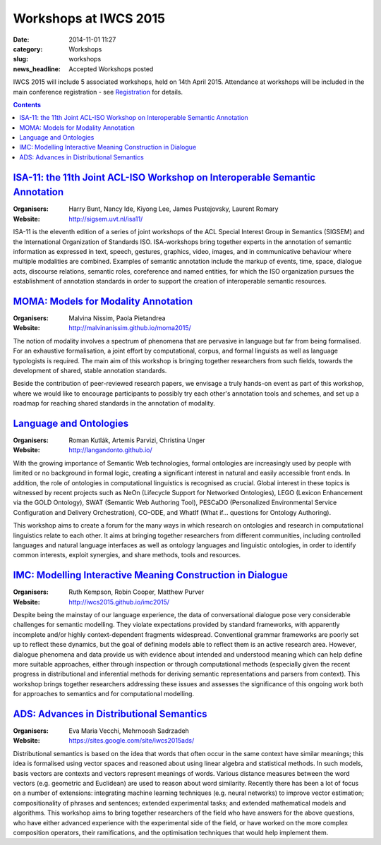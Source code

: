 ======================
Workshops at IWCS 2015
======================

:date: 2014-11-01 11:27
:category: Workshops
:slug: workshops
:news_headline: Accepted Workshops posted

IWCS 2015 will include 5 associated workshops, held on 14th
April 2015. Attendance at workshops will be included in the main
conference registration - see `Registration </registration.html>`_ for details.

.. contents::

`ISA-11: the 11th Joint ACL-ISO Workshop on Interoperable Semantic Annotation`__
================================================================================

__ http://sigsem.uvt.nl/isa11/

:Organisers: Harry Bunt, Nancy Ide, Kiyong Lee, James Pustejovsky, Laurent Romary
:Website: http://sigsem.uvt.nl/isa11/

ISA-11 is the eleventh edition of a series of joint workshops of the
ACL Special Interest Group in Semantics (SIGSEM) and the International
Organization of Standards ISO. ISA-workshops bring together experts in
the annotation of semantic information as expressed in text, speech,
gestures, graphics, video, images, and in communicative behaviour
where multiple modalities are combined. Examples of semantic
annotation include the markup of events, time, space, dialogue acts,
discourse relations, semantic roles, coreference and named entities,
for which the ISO organization pursues the establishment of annotation
standards in order to support the creation of interoperable semantic
resources.


`MOMA: Models for Modality Annotation`__
========================================

__ http://malvinanissim.github.io/moma2015/

:Organisers: Malvina Nissim, Paola Pietandrea
:Website: http://malvinanissim.github.io/moma2015/

The notion of modality involves a spectrum of phenomena that are
pervasive in language but far from being formalised. For an exhaustive
formalisation, a joint effort by computational, corpus, and formal
linguists as well as language typologists is required. The main aim of
this workshop is bringing together researchers from such fields,
towards the development of shared, stable annotation standards.

Beside the contribution of peer-reviewed research papers, we envisage
a truly hands-on event as part of this workshop, where we would like
to encourage participants to possibly try each other's annotation
tools and schemes, and set up a roadmap for reaching shared standards
in the annotation of modality.



`Language and Ontologies`__
============================

__ http://langandonto.github.io/

:Organisers: Roman Kutlák, Artemis Parvizi, Christina Unger
:Website: http://langandonto.github.io/

With the growing importance of Semantic Web technologies, formal
ontologies are increasingly used by people with limited or no
background in formal logic, creating a significant interest in natural
and easily accessible front ends. In addition, the role of ontologies
in computational linguistics is recognised as crucial. Global interest
in these topics is witnessed by recent projects such as NeOn
(Lifecycle Support for Networked Ontologies), LEGO (Lexicon
Enhancement via the GOLD Ontology), SWAT (Semantic Web Authoring
Tool), PESCaDO (Personalized Environmental Service Configuration and
Delivery Orchestration), CO-ODE, and WhatIf (What if... questions for
Ontology Authoring).

This workshop aims to create a forum for the many ways in which
research on ontologies and research in computational linguistics
relate to each other. It aims at bringing together researchers from
different communities, including controlled languages and natural
language interfaces as well as ontology languages and linguistic
ontologies, in order to identify common interests, exploit synergies,
and share methods, tools and resources.


`IMC: Modelling Interactive Meaning Construction in Dialogue`__
===============================================================

__ http://iwcs2015.github.io/imc2015/

:Organisers: Ruth Kempson, Robin Cooper, Matthew Purver
:Website: http://iwcs2015.github.io/imc2015/

Despite being the mainstay of our language experience, the data of
conversational dialogue pose very considerable challenges for semantic
modelling.  They violate expectations provided by standard frameworks,
with apparently incomplete and/or highly context-dependent fragments
widespread. Conventional grammar frameworks are poorly set up to
reflect these dynamics, but the goal of defining models able to
reflect them is an active research area.  However, dialogue phenomena
and data provide us with evidence about intended and understood
meaning which can help define more suitable approaches, either through
inspection or through computational methods (especially given the
recent progress in distributional and inferential methods for deriving
semantic representations and parsers from context). This workshop
brings together researchers addressing these issues and assesses the
significance of this ongoing work both for approaches to semantics and
for computational modelling.


`ADS: Advances in Distributional Semantics`__
=============================================

__ https://sites.google.com/site/iwcs2015ads/

:Organisers: Eva Maria Vecchi, Mehrnoosh Sadrzadeh
:Website: https://sites.google.com/site/iwcs2015ads/

Distributional semantics is based on the idea that words that often
occur in the same context have similar meanings; this idea is
formalised using vector spaces and reasoned about using linear
algebra and statistical methods. In such models, basis vectors are
contexts and vectors represent meanings of words. Various distance
measures between the word vectors (e.g. geometric and Euclidean) are
used to reason about word similarity. Recently there has been a lot
of focus on a number of extensions: integrating machine learning
techniques (e.g. neural networks) to improve vector estimation;
compositionality of phrases and sentences; extended experimental
tasks; and extended mathematical models and algorithms. This workshop
aims to bring together researchers of the field who have answers for
the above questions, who have either advanced experience with the
experimental side of the field, or have worked on the more complex
composition operators, their ramifications, and the optimisation
techniques that would help implement them.

